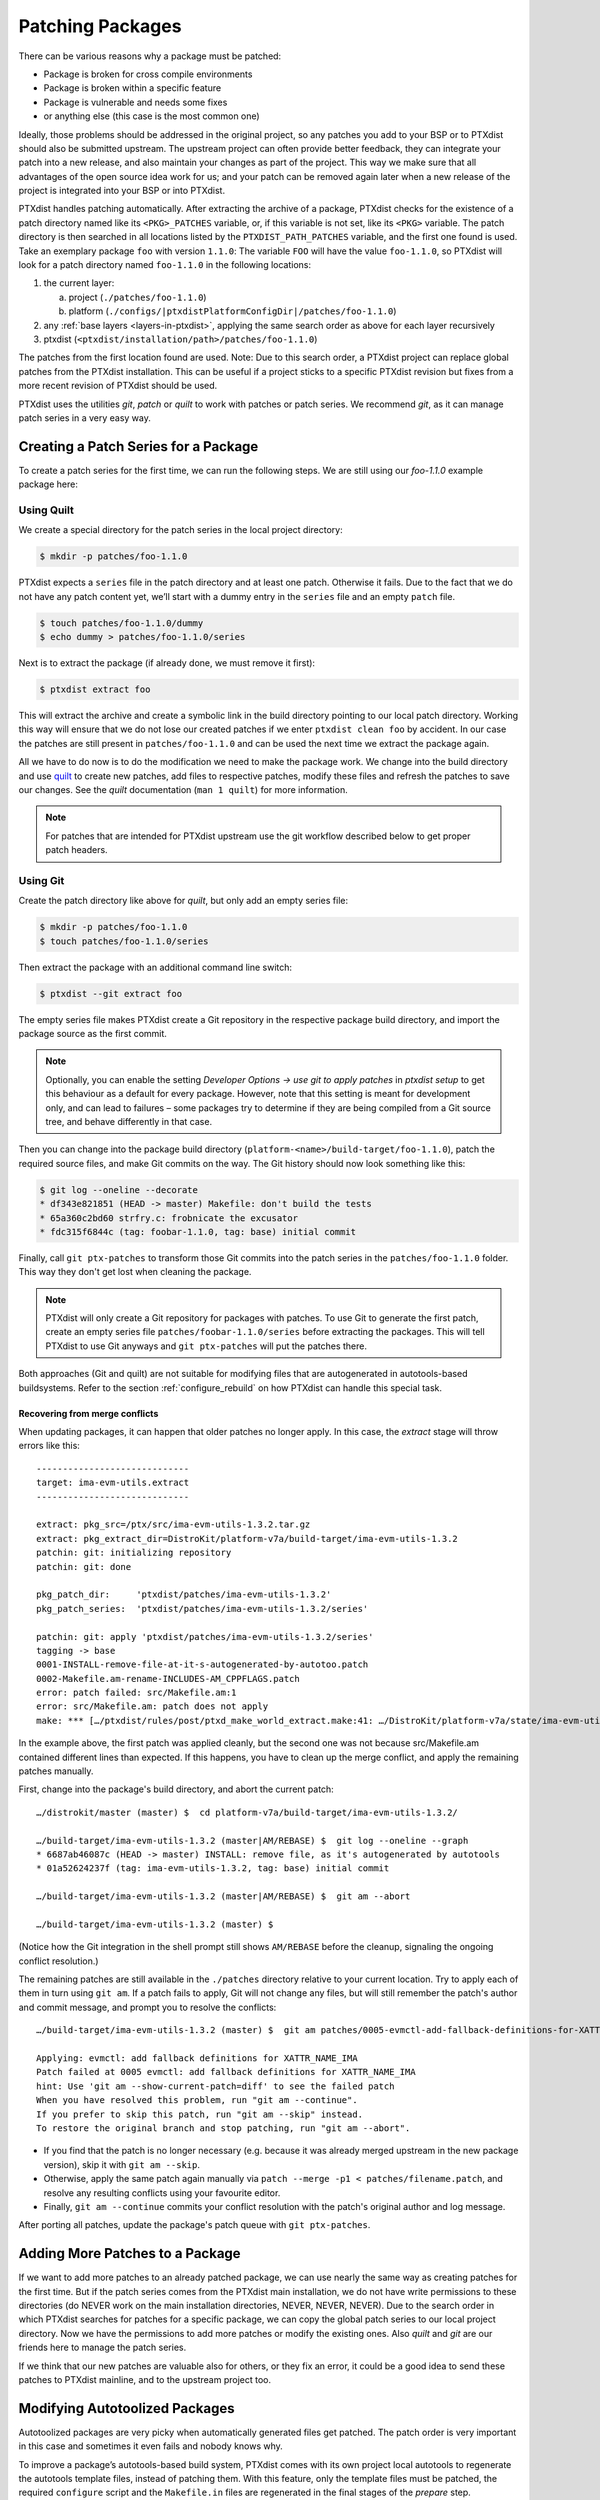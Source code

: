 .. _patching_packages:

*****************
Patching Packages
*****************

There can be various reasons why a package must be patched:

-  Package is broken for cross compile environments

-  Package is broken within a specific feature

-  Package is vulnerable and needs some fixes

-  or anything else (this case is the most common one)

Ideally, those problems should be addressed in the original project,
so any patches you add to your BSP or to PTXdist should also be submitted upstream.
The upstream project can often provide better feedback, they can integrate your
patch into a new release, and also maintain your changes as part of the project.
This way we make sure that all advantages of the open source idea work for us;
and your patch can be removed again later when a new release of the project is
integrated into your BSP or into PTXdist.

PTXdist handles patching automatically.
After extracting the archive of a package, PTXdist checks for the existence of
a patch directory named like its ``<PKG>_PATCHES`` variable, or, if this variable
is not set, like its ``<PKG>`` variable.
The patch directory is then searched in all locations listed by the
``PTXDIST_PATH_PATCHES`` variable, and the first one found is used.
Take an exemplary package ``foo`` with version ``1.1.0``:
The variable ``FOO`` will have the value ``foo-1.1.0``, so PTXdist will look for
a patch directory named ``foo-1.1.0`` in the following locations:

#. the current layer:

   a. project (``./patches/foo-1.1.0``)
   b. platform (``./configs/|ptxdistPlatformConfigDir|/patches/foo-1.1.0``)

#. any :ref:`base layers <layers-in-ptxdist>`,
   applying the same search order as above for each layer recursively

#. ptxdist (``<ptxdist/installation/path>/patches/foo-1.1.0``)

The patches from the first location found are used. Note: Due to this
search order, a PTXdist project can replace global patches from the
PTXdist installation. This can be useful if a project sticks to a
specific PTXdist revision but fixes from a more recent revision of
PTXdist should be used.

PTXdist uses the utilities *git*, *patch* or *quilt* to work with
patches or patch series. We recommend *git*, as it can manage patch
series in a very easy way.

Creating a Patch Series for a Package
=====================================

To create a patch series for the first time, we can run the following
steps. We are still using our *foo-1.1.0* example package here:

Using Quilt
-----------

We create a special directory for the patch series in the local project
directory:

.. code-block:: text

    $ mkdir -p patches/foo-1.1.0

PTXdist expects a ``series`` file in the patch directory and at least
one patch. Otherwise it fails. Due to the fact that we do not have any
patch content yet, we’ll start with a dummy entry in the ``series`` file
and an empty ``patch`` file.

.. code-block:: text

    $ touch patches/foo-1.1.0/dummy
    $ echo dummy > patches/foo-1.1.0/series

Next is to extract the package (if already done, we must remove it
first):

.. code-block:: text

    $ ptxdist extract foo

This will extract the archive and create a symbolic link in the build
directory pointing to our local patch directory. Working this way will
ensure that we do not lose our created patches if we enter
``ptxdist clean foo`` by accident. In our case the patches are still
present in ``patches/foo-1.1.0`` and can be used the next time we
extract the package again.

All we have to do now is to do the modification we need to make the
package work. We change into the build directory and use quilt_ to
create new patches, add files to respective patches, modify these files
and refresh the patches to save our changes.
See the *quilt* documentation (``man 1 quilt``) for more information.

.. note:: For patches that are intended for PTXdist upstream use the git
  workflow described below to get proper patch headers.

.. _quilt: http://savannah.nongnu.org/projects/quilt

Using Git
---------

Create the patch directory like above for *quilt*,
but only add an empty series file:

.. code-block:: text

    $ mkdir -p patches/foo-1.1.0
    $ touch patches/foo-1.1.0/series

Then extract the package with an additional command line switch:

.. code-block:: text

    $ ptxdist --git extract foo

The empty series file makes PTXdist create a Git repository in the
respective package build directory,
and import the package source as the first commit.

.. note:: Optionally, you can enable the setting *Developer Options →
  use git to apply patches* in `ptxdist setup` to get this behaviour
  as a default for every package.
  However, note that this setting is meant for development only, and can lead
  to failures – some packages try to determine if they are being compiled from
  a Git source tree, and behave differently in that case.

Then you can change into the package build directory
(``platform-<name>/build-target/foo-1.1.0``),
patch the required source files,
and make Git commits on the way.
The Git history should now look something like this:

.. code-block:: text

    $ git log --oneline --decorate
    * df343e821851 (HEAD -> master) Makefile: don't build the tests
    * 65a360c2bd60 strfry.c: frobnicate the excusator
    * fdc315f6844c (tag: foobar-1.1.0, tag: base) initial commit

Finally, call ``git ptx-patches`` to transform those Git commits into the patch
series in the ``patches/foo-1.1.0`` folder.
This way they don't get lost when cleaning the package.

.. note:: PTXdist will only create a Git repository for packages with
  patches.  To use Git to generate the first patch, create an empty series
  file ``patches/foobar-1.1.0/series`` before extracting the packages. This
  will tell PTXdist to use Git anyways and ``git ptx-patches`` will put the
  patches there.

Both approaches (Git and quilt) are not suitable for modifying files
that are autogenerated in autotools-based buildsystems.
Refer to the section :ref:`configure_rebuild` on how PTXdist can
handle this special task.

Recovering from merge conflicts
^^^^^^^^^^^^^^^^^^^^^^^^^^^^^^^

When updating packages, it can happen that older patches no longer apply.
In this case, the *extract* stage will throw errors like this::

   -----------------------------
   target: ima-evm-utils.extract
   -----------------------------

   extract: pkg_src=/ptx/src/ima-evm-utils-1.3.2.tar.gz
   extract: pkg_extract_dir=DistroKit/platform-v7a/build-target/ima-evm-utils-1.3.2
   patchin: git: initializing repository
   patchin: git: done

   pkg_patch_dir:     'ptxdist/patches/ima-evm-utils-1.3.2'
   pkg_patch_series:  'ptxdist/patches/ima-evm-utils-1.3.2/series'

   patchin: git: apply 'ptxdist/patches/ima-evm-utils-1.3.2/series'
   tagging -> base
   0001-INSTALL-remove-file-at-it-s-autogenerated-by-autotoo.patch
   0002-Makefile.am-rename-INCLUDES-AM_CPPFLAGS.patch
   error: patch failed: src/Makefile.am:1
   error: src/Makefile.am: patch does not apply
   make: *** […/ptxdist/rules/post/ptxd_make_world_extract.make:41: …/DistroKit/platform-v7a/state/ima-evm-utils.extract] Error 4

In the example above, the first patch was applied cleanly, but the second one
was not because src/Makefile.am contained different lines than expected.
If this happens, you have to clean up the merge conflict,
and apply the remaining patches manually.

First, change into the package's build directory, and abort the current patch::

   …/distrokit/master (master) $  cd platform-v7a/build-target/ima-evm-utils-1.3.2/

   …/build-target/ima-evm-utils-1.3.2 (master|AM/REBASE) $  git log --oneline --graph
   * 6687ab46087c (HEAD -> master) INSTALL: remove file, as it's autogenerated by autotools
   * 01a52624237f (tag: ima-evm-utils-1.3.2, tag: base) initial commit

   …/build-target/ima-evm-utils-1.3.2 (master|AM/REBASE) $  git am --abort

   …/build-target/ima-evm-utils-1.3.2 (master) $

(Notice how the Git integration in the shell prompt still shows ``AM/REBASE``
before the cleanup, signaling the ongoing conflict resolution.)

The remaining patches are still available in the ``./patches`` directory
relative to your current location.
Try to apply each of them in turn using ``git am``.
If a patch fails to apply, Git will not change any files, but will still
remember the patch's author and commit message, and prompt you to resolve
the conflicts::

   …/build-target/ima-evm-utils-1.3.2 (master) $  git am patches/0005-evmctl-add-fallback-definitions-for-XATTR_NAME_IMA.patch

   Applying: evmctl: add fallback definitions for XATTR_NAME_IMA
   Patch failed at 0005 evmctl: add fallback definitions for XATTR_NAME_IMA
   hint: Use 'git am --show-current-patch=diff' to see the failed patch
   When you have resolved this problem, run "git am --continue".
   If you prefer to skip this patch, run "git am --skip" instead.
   To restore the original branch and stop patching, run "git am --abort".

* If you find that the patch is no longer necessary (e.g. because it was
  already merged upstream in the new package version), skip it with
  ``git am --skip``.
* Otherwise, apply the same patch again manually via ``patch --merge -p1 <
  patches/filename.patch``, and resolve any resulting conflicts using your
  favourite editor.
* Finally, ``git am --continue`` commits your conflict resolution with the
  patch's original author and log message.

After porting all patches, update the package's patch queue with ``git ptx-patches``.

Adding More Patches to a Package
================================

If we want to add more patches to an already patched package, we can use
nearly the same way as creating patches for the first time. But if the
patch series comes from the PTXdist main installation, we do not have
write permissions to these directories (do NEVER work on the main
installation directories, NEVER, NEVER, NEVER). Due to the search order
in which PTXdist searches for patches for a specific package, we can
copy the global patch series to our local project directory. Now we have
the permissions to add more patches or modify the existing ones. Also
*quilt* and *git* are our friends here to manage the patch series.

If we think that our new patches are valuable also for others, or they
fix an error, it could be a good idea to send these patches to PTXdist
mainline, and to the upstream project too.


.. _configure_rebuild:

Modifying Autotoolized Packages
===============================

Autotoolized packages are very picky when automatically generated files
get patched. The patch order is very important in this case and
sometimes it even fails and nobody knows why.

To improve a package’s autotools-based build system, PTXdist comes with
its own project local autotools to regenerate the autotools template
files, instead of patching them. With this feature, only the template
files must be patched, the required ``configure`` script and the
``Makefile.in`` files are regenerated in the final stages of the
*prepare* step.

This feature works like the regular patching mechanism. The only
difference is the additional ``autogen.sh`` file in the patch directory.
If it exists and has execution permissions, it will be called after the
package was patched (while the *extract* stage is running).

Its content depends on developer needs; for the most simple case the
content can be:

.. code-block:: bash

    #!/bin/bash

    aclocal $ACLOCAL_FLAGS

    libtoolize \
            --force \
            --copy

    autoreconf \
            --force \
            --install \
            --warnings=cross \
            --warnings=syntax \
            --warnings=obsolete \
            --warnings=unsupported

.. note:: In this way not yet autotoolized package can be autotoolized. We
  just have to add the common autotool template files (``configure.ac``
  and ``Makefile.am`` for example) via a patch series to the package
  source and the ``autogen.sh`` to the patch directory.
